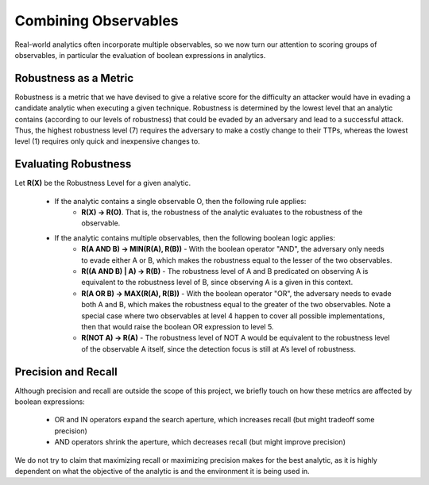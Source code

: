.. _Robustness and Boolean Logic:

Combining Observables
=====================

Real-world analytics often incorporate multiple observables, so we now turn our
attention to scoring groups of observables, in particular the evaluation of boolean
expressions in analytics.

Robustness as a Metric
----------------------

Robustness is a metric that we have devised to give a relative score for the difficulty
an attacker would have in evading a candidate analytic when executing a given technique.
Robustness is determined by the lowest level that an analytic contains (according to our
levels of robustness) that could be evaded by an adversary and lead to a successful
attack. Thus, the highest robustness level (7) requires the adversary to make a costly
change to their TTPs, whereas the lowest level (1) requires only quick and inexpensive
changes to.

Evaluating Robustness
---------------------

Let **R(X)** be the Robustness Level for a given analytic.

  - If the analytic contains a single observable O, then the following rule applies:
      - **R(X) → R(O)**. That is, the robustness of the analytic evaluates to the
        robustness of the observable.
  - If the analytic contains multiple observables, then the following boolean logic applies:
      - **R(A AND B) → MIN(R(A), R(B))** - With the boolean operator "AND", the
        adversary only needs to evade either A or B, which makes the robustness equal to
        the lesser of the two observables.
      - **R((A AND B) | A) → R(B)** - The robustness level of A and B predicated on
        observing A is equivalent to the robustness level of B, since observing A is a
        given in this context.
      - **R(A OR B) → MAX(R(A), R(B))** - With the boolean operator "OR", the adversary
        needs to evade both A and B, which makes the robustness equal to the greater of
        the two observables. Note a special case where two observables at level 4 happen
        to cover all possible implementations, then that would raise the boolean OR
        expression to level 5.
      - **R(NOT A) → R(A)** - The robustness level of NOT A would be equivalent to the
        robustness level of the observable A itself, since the detection focus is still
        at A’s level of robustness.

Precision and Recall
--------------------

Although precision and recall are outside the scope of this project, we briefly touch on
how these metrics are affected by boolean expressions:

    - OR and IN operators expand the search aperture, which increases recall (but might
      tradeoff some precision)
    - AND operators shrink the aperture, which decreases recall (but might improve
      precision)

We do not try to claim that maximizing recall or maximizing precision makes for the best
analytic, as it is highly dependent on what the objective of the analytic is and the
environment it is being used in.
